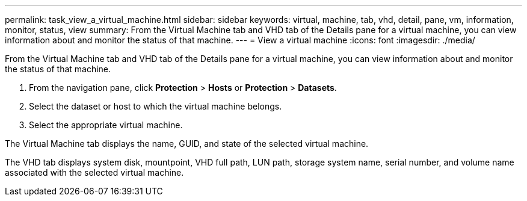 ---
permalink: task_view_a_virtual_machine.html
sidebar: sidebar
keywords: virtual, machine, tab, vhd, detail, pane, vm, information, monitor, status, view
summary: From the Virtual Machine tab and VHD tab of the Details pane for a virtual machine, you can view information about and monitor the status of that machine.
---
= View a virtual machine
:icons: font
:imagesdir: ./media/

[.lead]
From the Virtual Machine tab and VHD tab of the Details pane for a virtual machine, you can view information about and monitor the status of that machine.

. From the navigation pane, click *Protection* > *Hosts* or *Protection* > *Datasets*.
. Select the dataset or host to which the virtual machine belongs.
. Select the appropriate virtual machine.

The Virtual Machine tab displays the name, GUID, and state of the selected virtual machine.

The VHD tab displays system disk, mountpoint, VHD full path, LUN path, storage system name, serial number, and volume name associated with the selected virtual machine.
